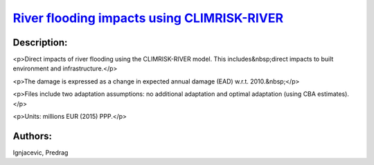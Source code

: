 
`River flooding impacts using CLIMRISK-RIVER <https://zenodo.org/record/5529888>`_
==================================================================================

.. image:: https://zenodo.org/badge/doi/10.5281/zenodo.5529888.svg
   :target: https://doi.org/10.5281/zenodo.5529888

Description:
------------

<p>Direct impacts of river flooding using the CLIMRISK-RIVER model. This includes&nbsp;direct impacts to built environment and infrastructure.</p>

<p>The damage is expressed as a change in expected annual damage (EAD) w.r.t. 2010.&nbsp;</p>

<p>Files include two adaptation assumptions: no additional adaptation and optimal adaptation (using CBA estimates).</p>

<p>Units: millions EUR (2015) PPP.</p>

Authors:
--------
Ignjacevic, Predrag

.. meta::
   :keywords: COACCH, CLIMRISK-RIVER, GLOFRIS, river flooding, flood adaptation, flood proofing
    